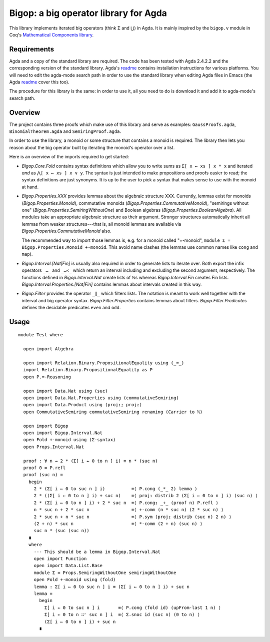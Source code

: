 ======================================
Bigop: a big operator library for Agda
======================================

This library implements iterated big operators (think Σ and ⋃) in Agda. It is
mainly inspired by the ``bigop.v`` module in Coq's `Mathematical Components
library`_.

.. _`Mathematical Components library`:
   http://ssr.msr-inria.inria.fr/doc/mathcomp-1.5/MathComp.bigop.html

Requirements
============

Agda and a copy of the standard library are required. The code has been
tested with Agda 2.4.2.2 and the corresponding version of the standard
library. Agda's `readme`_ contains installation instructions for various
platforms. You will need to edit the agda-mode search path in order to use
the standard library when editing Agda files in Emacs (the Agda `readme`_
cover this too).

The procedure for this library is the same: in order to use it, all you need
to do is download it and add it to agda-mode's search path.

.. _readme: https://github.com/agda/agda/blob/2.4.2.2/README.md

Overview
========

The project contains three proofs which make use of this library and serve as
examples: ``GaussProofs.agda``, ``BinomialTheorem.agda`` and
``SemiringProof.agda``.

In order to use the library, a monoid or some structure that contains a
monoid is required. The library then lets you reason about the big operator
built by iterating the monoid's operator over a list.

Here is an overview of the imports required to get started:

* *Bigop.Core.Fold* contains syntax definitions which allow you to write sums
  as ``Σ[ x ← xs ] x * x`` and iterated *and* as ``⋀[ x ← xs ] x ∨ y``. The
  syntax is just intended to make propositions and proofs easier to read; the
  syntax definitions are just synonyms. It is up to the user to pick a syntax
  that makes sense to use with the  monoid at hand.

* *Bigop.Properties.XXX* provides lemmas about the algebraic structure XXX.
  Currently, lemmas exist for monoids (*Bigop.Properties.Monoid*),
  commutative monoids (*Bigop.Properties.CommutativeMonoid*), "semirings
  without one" (*Bigop.Properties.SemiringWithoutOne*) and Boolean algebras
  (*Bigop.Properties.BooleanAlgebra*). All modules take an appropriate
  algebraic structure as their argument. Stronger structures automatically
  inherit all lemmas from weaker structures---that is, all monoid lemmas are
  available via *Bigop.Properties.CommutativeMonoid* also.

  The recommended way to import those lemmas is, e.g. for a monoid called
  "+-monoid", ``module Σ = Bigop.Properties.Monoid +-monoid``. This avoid
  name clashes (the lemmas use common names like ``cong`` and ``map``).

* *Bigop.Interval.[Nat|Fin]* is usually also required in order to generate
  lists to iterate over. Both export the infix operators ``_…_`` and ``_…<_``
  which return an interval including and excluding the second argument,
  respectively. The functions defined in *Bigop.Interval.Nat* create lists of
  ℕs whereas *Bigop.Interval.Fin* creates Fin lists.
  *Bigop.Interval.Properties.[Nat|Fin]* contains lemmas about intervals
  created in this way.

* *Bigop.Filter* provides the operator ``_∥_`` which filters lists. The
  notation is meant to work well together with the interval and big operator
  syntax. *Bigop.Filter.Properties* contains lemmas about filters.
  *Bigop.Filter.Predicates* defines the decidable predicates ``even`` and
  ``odd``.

Usage
=====

::

  module Test where
  
    open import Algebra

    open import Relation.Binary.PropositionalEquality using (_≡_)
    import Relation.Binary.PropositionalEquality as P
    open P.≡-Reasoning

    open import Data.Nat using (suc)
    open import Data.Nat.Properties using (commutativeSemiring)
    open import Data.Product using (proj₁; proj₂)
    open CommutativeSemiring commutativeSemiring renaming (Carrier to ℕ)

    open import Bigop
    open import Bigop.Interval.Nat
    open Fold +-monoid using (Σ-syntax)
    open Props.Interval.Nat

    proof : ∀ n → 2 * (Σ[ i ← 0 to n ] i) ≡ n * (suc n)
    proof 0 = P.refl
    proof (suc n) =
      begin
        2 * (Σ[ i ← 0 to suc n ] i)          ≡⟨ P.cong (_*_ 2) lemma ⟩
        2 * ((Σ[ i ← 0 to n ] i) + suc n)    ≡⟨ proj₁ distrib 2 (Σ[ i ← 0 to n ] i) (suc n) ⟩
        2 * (Σ[ i ← 0 to n ] i) + 2 * suc n  ≡⟨ P.cong₂ _+_ (proof n) P.refl ⟩
        n * suc n + 2 * suc n                ≡⟨ +-comm (n * suc n) (2 * suc n) ⟩
        2 * suc n + n * suc n                ≡⟨ P.sym (proj₂ distrib (suc n) 2 n) ⟩
        (2 + n) * suc n                      ≡⟨ *-comm (2 + n) (suc n) ⟩
        suc n * (suc (suc n))
      ∎
      where
        --- This should be a lemma in Bigop.Interval.Nat
        open import Function
        open import Data.List.Base
        module Σ = Props.SemiringWithoutOne semiringWithoutOne
        open Fold +-monoid using (fold)
        lemma : Σ[ i ← 0 to suc n ] i ≡ (Σ[ i ← 0 to n ] i) + suc n
        lemma =
          begin
            Σ[ i ← 0 to suc n ] i       ≡⟨ P.cong (fold id) (upFrom-last 1 n) ⟩
            Σ[ i ← 0 to n ∷ʳ suc n ] i  ≡⟨ Σ.snoc id (suc n) (0 to n) ⟩
            (Σ[ i ← 0 to n ] i) + suc n
          ∎
